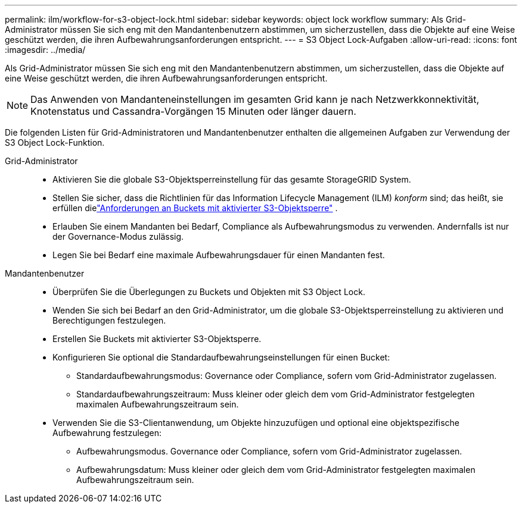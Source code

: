 ---
permalink: ilm/workflow-for-s3-object-lock.html 
sidebar: sidebar 
keywords: object lock workflow 
summary: Als Grid-Administrator müssen Sie sich eng mit den Mandantenbenutzern abstimmen, um sicherzustellen, dass die Objekte auf eine Weise geschützt werden, die ihren Aufbewahrungsanforderungen entspricht. 
---
= S3 Object Lock-Aufgaben
:allow-uri-read: 
:icons: font
:imagesdir: ../media/


[role="lead"]
Als Grid-Administrator müssen Sie sich eng mit den Mandantenbenutzern abstimmen, um sicherzustellen, dass die Objekte auf eine Weise geschützt werden, die ihren Aufbewahrungsanforderungen entspricht.


NOTE: Das Anwenden von Mandanteneinstellungen im gesamten Grid kann je nach Netzwerkkonnektivität, Knotenstatus und Cassandra-Vorgängen 15 Minuten oder länger dauern.

Die folgenden Listen für Grid-Administratoren und Mandantenbenutzer enthalten die allgemeinen Aufgaben zur Verwendung der S3 Object Lock-Funktion.

Grid-Administrator::
+
--
* Aktivieren Sie die globale S3-Objektsperreinstellung für das gesamte StorageGRID System.
* Stellen Sie sicher, dass die Richtlinien für das Information Lifecycle Management (ILM) _konform_ sind; das heißt, sie erfüllen dielink:../ilm/managing-objects-with-s3-object-lock.html["Anforderungen an Buckets mit aktivierter S3-Objektsperre"] .
* Erlauben Sie einem Mandanten bei Bedarf, Compliance als Aufbewahrungsmodus zu verwenden.  Andernfalls ist nur der Governance-Modus zulässig.
* Legen Sie bei Bedarf eine maximale Aufbewahrungsdauer für einen Mandanten fest.


--
Mandantenbenutzer::
+
--
* Überprüfen Sie die Überlegungen zu Buckets und Objekten mit S3 Object Lock.
* Wenden Sie sich bei Bedarf an den Grid-Administrator, um die globale S3-Objektsperreinstellung zu aktivieren und Berechtigungen festzulegen.
* Erstellen Sie Buckets mit aktivierter S3-Objektsperre.
* Konfigurieren Sie optional die Standardaufbewahrungseinstellungen für einen Bucket:
+
** Standardaufbewahrungsmodus: Governance oder Compliance, sofern vom Grid-Administrator zugelassen.
** Standardaufbewahrungszeitraum: Muss kleiner oder gleich dem vom Grid-Administrator festgelegten maximalen Aufbewahrungszeitraum sein.


* Verwenden Sie die S3-Clientanwendung, um Objekte hinzuzufügen und optional eine objektspezifische Aufbewahrung festzulegen:
+
** Aufbewahrungsmodus.  Governance oder Compliance, sofern vom Grid-Administrator zugelassen.
** Aufbewahrungsdatum: Muss kleiner oder gleich dem vom Grid-Administrator festgelegten maximalen Aufbewahrungszeitraum sein.




--

